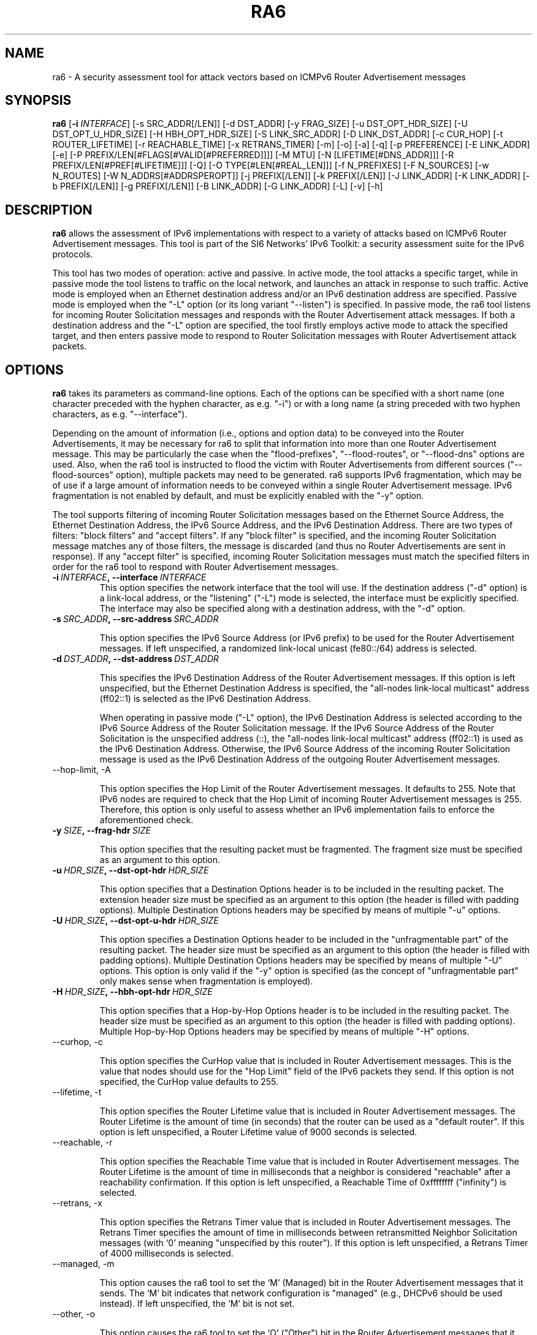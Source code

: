 .TH RA6 1
.SH NAME
ra6 \- A security assessment tool for attack vectors based on ICMPv6 Router Advertisement messages
.SH SYNOPSIS
.B ra6
.RB [\| \-i
.IR INTERFACE\| ]
[\-s SRC_ADDR[/LEN]] [\-d DST_ADDR] [\-y FRAG_SIZE] [\-u DST_OPT_HDR_SIZE] [\-U DST_OPT_U_HDR_SIZE] [\-H HBH_OPT_HDR_SIZE] [\-S LINK_SRC_ADDR] [\-D LINK_DST_ADDR] [\-c CUR_HOP] [\-t ROUTER_LIFETIME] [\-r REACHABLE_TIME] [\-x RETRANS_TIMER] [\-m] [\-o] [\-a] [\-q] [\-p PREFERENCE] [\-E LINK_ADDR] [\-e] [\-P PREFIX/LEN[#FLAGS[#VALID[#PREFERRED]]]] [\-M MTU] [\-N [LIFETIME[#DNS_ADDR]]] [\-R PREFIX/LEN[#PREF[#LIFETIME]]] [\-Q] [\-O TYPE[#LEN[#REAL_LEN]]] [\-f N_PREFIXES] [\-F N_SOURCES] [\-w N_ROUTES] [\-W N_ADDRS[#ADDRSPEROPT]] [\-j PREFIX[/LEN]] [\-k PREFIX[/LEN]] [\-J LINK_ADDR] [\-K LINK_ADDR] [\-b PREFIX[/LEN]] [\-g PREFIX[/LEN]] [\-B LINK_ADDR] [\-G LINK_ADDR] [\-L] [\-v] [\-h]

.SH DESCRIPTION
.B ra6
allows the assessment of IPv6 implementations with respect to a variety of attacks based on ICMPv6 Router Advertisement messages. This tool is part of the SI6 Networks' IPv6 Toolkit: a security assessment suite for the IPv6 protocols.

This tool has two modes of operation: active and passive. In active mode, the tool attacks a specific target, while in passive mode the tool listens to traffic on the local network, and launches an attack in response to such traffic. Active mode is employed when an Ethernet destination address and/or an IPv6 destination address are specified. Passive mode is employed when the "\-L" option (or its long variant "\-\-listen") is specified. In passive mode, the ra6 tool listens for incoming Router Solicitation messages and responds with the Router Advertisement attack messages. If both a destination address and the "\-L" option are specified, the tool firstly employs active mode to attack the specified target, and then enters passive mode to respond to Router Solicitation messages with Router Advertisement attack packets.

.SH OPTIONS
.B ra6
takes its parameters as command-line options. Each of the options can be specified with a short name (one character preceded with the hyphen character, as e.g. "\-i") or with a long name (a string preceded with two hyphen characters, as e.g. "\-\-interface").

Depending on the amount of information (i.e., options and option data) to be conveyed into the Router Advertisements, it may be necessary for ra6 to split that information into more than one Router Advertisement message. This may be particularly the case when the "flood-prefixes", "\-\-flood\-routes", or "\-\-flood\-dns" options are used. Also, when the ra6 tool is instructed to flood the victim with Router Advertisements from different sources ("\-\-flood\-sources" option), multiple packets may need to be generated. ra6 supports IPv6 fragmentation, which may be of use if a large amount of information needs to be conveyed within a single Router Advertisement message. IPv6 fragmentation is not enabled by default, and must be explicitly enabled with the "\-y" option.

The tool supports filtering of incoming Router Solicitation messages based on the Ethernet Source Address, the Ethernet Destination Address, the IPv6 Source Address, and the IPv6 Destination Address.  There are two types of filters: "block filters" and "accept filters". If any "block filter" is specified, and the incoming Router Solicitation message matches any of those filters, the message is discarded (and thus no Router Advertisements are sent in response). If any "accept filter" is specified, incoming Router Solicitation messages must match the specified filters in order for the ra6 tool to respond with Router Advertisement messages. 

.TP
.BI \-i\  INTERFACE ,\ \-\-interface\  INTERFACE
This option specifies the network interface that the tool will use. If the destination address ("\-d" option) is a link-local address, or the "listening" ("\-L") mode is selected, the interface must be explicitly specified. The interface may also be specified along with a destination address, with the "\-d" option.

.TP
.BI \-s\  SRC_ADDR ,\ \-\-src\-address\  SRC_ADDR

This option specifies the IPv6 Source Address (or IPv6 prefix) to be used for the Router Advertisement messages. If left unspecified, a randomized link-local unicast (fe80::/64) address is selected.

.TP
.BI \-d\  DST_ADDR ,\ \-\-dst\-address\  DST_ADDR

This specifies the IPv6 Destination Address of the Router Advertisement messages. If this option is left unspecified, but the Ethernet Destination Address is specified, the "all-nodes link-local multicast" address (ff02::1) is selected as the IPv6 Destination Address. 

When operating in passive mode ("\-L" option), the IPv6 Destination Address is selected according to the IPv6 Source Address of the Router Solicitation message. If the IPv6 Source Address of the Router Solicitation is the unspecified address (::), the "all-nodes link-local multicast" address (ff02::1) is used as the IPv6 Destination Address. Otherwise, the IPv6 Source Address of the incoming Router Solicitation message is used as the IPv6 Destination Address of the outgoing Router Advertisement messages.

.TP
\-\-hop\-limit, \-A

This option specifies the Hop Limit of the Router Advertisement messages. It defaults to 255. Note that IPv6 nodes are required to check that the Hop Limit of incoming Router Advertisement messages is 255. Therefore, this option is only useful to assess whether an IPv6 implementation fails to enforce the aforementioned check.

.TP
.BI \-y\  SIZE ,\ \-\-frag\-hdr\  SIZE

This option specifies that the resulting packet must be fragmented. The fragment size must be specified as an argument to this option.

.TP
.BI \-u\  HDR_SIZE ,\ \-\-dst\-opt\-hdr\  HDR_SIZE

This option specifies that a Destination Options header is to be included in the resulting packet. The extension header size must be specified as an argument to this option (the header is filled with padding options). Multiple Destination Options headers may be specified by means of multiple "\-u" options.

.TP
.BI \-U\  HDR_SIZE ,\ \-\-dst\-opt\-u\-hdr\  HDR_SIZE

This option specifies a Destination Options header to be included in the "unfragmentable part" of the resulting packet. The header size must be specified as an argument to this option (the header is filled with padding options). Multiple Destination Options headers may be specified by means of multiple "\-U" options. This option is only valid if the "\-y" option is specified (as the concept of "unfragmentable part" only makes sense when fragmentation is employed).

.TP
.BI \-H\  HDR_SIZE ,\ \-\-hbh\-opt\-hdr\  HDR_SIZE

This option specifies that a Hop-by-Hop Options header is to be included in the resulting packet. The header size must be specified as an argument to this option (the header is filled with padding options). Multiple Hop\-by\-Hop Options headers may be specified by means of multiple "\-H" options.
 
.TP
\-\-curhop, \-c

This option specifies the CurHop value that is included in Router Advertisement messages. This is the value that nodes should use for the "Hop Limit" field of the IPv6 packets they send. If this option is not specified, the CurHop value defaults to 255.

.TP
\-\-lifetime, \-t

This option specifies the Router Lifetime value that is included in Router Advertisement messages. The Router Lifetime is the amount of time (in seconds) that the router can be used as a "default router". If this option is left unspecified, a Router Lifetime value of 9000 seconds is selected.

.TP
\-\-reachable, \-r

This option specifies the Reachable Time value that is included in Router Advertisement messages. The Router Lifetime is the amount of time in milliseconds that a neighbor is considered "reachable" after a reachability confirmation. If this option is left unspecified, a Reachable Time of 0xffffffff ("infinity") is selected.

.TP
\-\-retrans, \-x

This option specifies the Retrans Timer value that is included in Router Advertisement messages. The Retrans Timer specifies the amount of time in milliseconds between retransmitted Neighbor Solicitation messages (with ‘0’ meaning "unspecified by this router"). If this option is left unspecified, a Retrans Timer of 4000 milliseconds is selected.

.TP
\-\-managed, \-m

This option causes the ra6 tool to set the ‘M’ (Managed) bit in the Router Advertisement messages that it sends. The ‘M’ bit indicates that network configuration is "managed" (e.g., DHCPv6 should be used instead). If left unspecified, the ‘M’ bit is not set.

.TP
\-\-other, \-o

This option causes the ra6 tool to set the ‘O’ ("Other") bit in the Router Advertisement messages that it sends. The ‘O’ bit indicates that additional configuration information is available through other means (e.g., DHCPv6). If left unspecified, the ‘O’ bit is not set.

.TP
\-\-home\-agent, \-a

This option causes the ra6 tool to set the ‘H’ ("Home Agent") bit in the Router Advertisement messages that it sends (the  ‘H’ bit is specified in RFC 3775). If this option is left unspecified, the ‘H’ bit is not set. 

.TP
\-\-nd\-proxy, \-q

This option causes the ra6 tool to set the ‘P’ ("ND Proxy") bit in the Router Advertisement messages that it sends (the "P" bit is specified in RFC4389). If this option is left unspecified, the ‘P’ bit is not set. 

.TP
\-\-preference, \-p

This option specifies the Preference field of the Router Advertisement messages, with "high" (equivalent to "1"), "medium" (equivalent to "0"), "low" (equivalent to "\-1"), and "resvd" (equivalent to "\-2"). If left unspecified, a Preference value of "1" (High) is selected.

.TP
.BI \-S\  SRC_LINK_ADDR ,\ \-\-src\-link\-address\  SRC_LINK_ADDR

This option specifies the link\-layer Source Address of the Router Advertisement messages (this option is only valid for Ethernet interfaces). If left unspecified, the link\-layer Source Address is randomized.

When operating in passive mode, the link\-layer Source Address is selected according to the IPv6 Destination Address of the incoming Router Solicitation messages. If the IPv6 Destination Address of the incoming Router Solicitation message is a multicast address (usually the "all-routers link-local multicast" address "ff02::02"), the link\-layer Source Address is set to the address specified by the "\-S" option (or to a random address if the "\-S" option was left unspecified). If the IPv6 Destination Address of the incoming Router Solicitation is not a multicast address (i.e., it is a unicast address), the link\-layer Source Address is set to the Ethernet Destination Address of the incoming Router Solicitation message.

.TP
.BI \-D\  DST_LINK_ADDR ,\ \-\-dst\-link\-address\  DST_LINK_ADDR

This option is meant to specify the link\-layer Destination Address of the Router Advertisement messages (this option is only valid for Ethernet interfaces). If left unspecified, it is set to "33:33:00:00:00:01" (the Ethernet multicast address corresponding to the IPv6 "all-nodes link-local multicast" address).

When operating in passive mode, the link\-layer Destination Address is set depending to the IPv6 Source Address of the incoming Router Solicitation message. If the IPv6 Source Address of the incoming Router Solicitation message is the unspecified address (::), the link\-layer destination address is set to "33:33:00:00:00:01" (the Ethernet multicast address corresponding to the IPv6 "all-nodes link-local multicast" address). Otherwise, the link\-layer Destination Address is set to the same value as the link\-layer Source Address of the incoming Router Solicitation message.

.TP
\-\-source\-lla\-opt, \-E

This option specifies the contents of a source link\-layer address option to be included in the Router Advertisement messages. If a single option is specified, it is included in all the outgoing Router Advertisement messages. If more than one source link\-layer address is specified, they are included only in the first packet of a set of Router Advertisements (if more than one Router Advertisement needs to be sent in order to convey all the specified information).

.TP
\-\-add\-slla\-opt, \-e

This option instructs the ra6 tool to include a source link\-layer address option in the Router Advertisement messages. The link\-layer address included in the option is the same as the Ethernet Source Address used for the outgoing Router Advertisement message. The difference between this option and the "\-E" option is that the latter does not specify the actual value of the option, but just instructs the tool include the option (the actual value of the option is selected according to the Ethernet Source address used in the outgoing packet).

.TP
\-\-prefix\-opt, \-P

This option specifies the contents of a Prefix Information option to be included in Router advertisement messages, with the following format: "\-P prefix/length#flags#valid#preferred". Where "prefix/length" is a mandatory field that indicates an IPv6 prefix (e.g., "2001::/16"). "flags" is an optional argument that indicates which flags should be set for this prefix (‘L’ for the "on-link" flag, ‘A’ for the "autonomous address-configuration" flag, ‘R’ for "Router Address", and ‘-‘ for indicating that no flags should be set for this prefix) \-\- if this field is left unspecified, the "L" and "A" flags are set for in the specified Prefix Information option. "valid" is an optional field that indicates the "Valid Lifetime" for this prefix (the length of time in seconds during which this information can be used for on-link determination. If left unspecified, a value of 0xffffffff (infinity) is used. "preferred" is an optional argument that specifies the "Preferred Lifetime" value for this prefix (the length of time in seconds that addresses generated from this prefix via stateless address auto-configuration remain preferred). If left unspecified, a value of 0xffffffff (infinity) is used.

.TP
\-\-route\-opt, \-R

This option specifies the contents of a Route Information option to be included in Router advertisement messages, with the following format: "\-R prefix/length#preference#lifetime". Where "prefix/length" is a mandatory field that indicates an IPv6 prefix (e.g., "2001::/16"). "preference" is an optional argument that indicates the preference of this prefix ("high"/"1", "normal"/"0", "low"/"\-1", or "resvd"/"\-2"). If this field is left unspecified, a value of "1" (i.e., "high") is selected. "lifetime" is an optional parameter that specifies the "Route Lifetime" for the specified route (the period of time during which this information can be used for route determination). If left unspecified, a value of 0xffffffff (infinity) is selected. 

.TP
\-\-mtu\-opt, \-M

This option is meant to specify the value of a MTU option that should be included in Router Advertisements. Multiple MTU options can be specified.

.TP
\-\-rdnss\-opt, \-N

This option allows the advertisement of a number of recursive DNS servers by means of the RDNSS option. A "Lifetime" parameter (32 bits) indicates the amount of time (in seconds) that the specified DNS server(s) may be used for name resolution. Multiple IPv6 addresses can be specified in the same RDNSS option in the form "\-\-dns\-opt lifetime#ipv6address1#ipv6address2". Also, more than one RDNSS option may be specified.

.TP
\-\-forged\-opt, \-N

This option allows the specification of a forged option, as "\-\-forged\-opt type#len#real_len", where "type" is the option type, "len" is the length to be claimed by the option, and "real_len" is the number of payload bytes to be conveyed in the option body (filled as zeroes). When "len" is larger than "real_len", the host parsing the option may continued parsing the RA message past the end of the IPv6 packet. Thus, this option is to be employed mostly for fuzzing purposes.

.TP
\-\-flood\-prefixes, \-f

This option instructs the ra6 tool to flood the victim host with Prefix information options. The number of Prefix Information options to be sent is specified as "\-f number". When this option is specified, a "\-P" option must be specified (with the usual syntax "\-P prefix/length#flags#valid#preferred"), such that it instructs ra6 about how to generate the Prefix Information options. The "prefix/length" specifies the length of the prefixes that will be included in each Prefix Information option. While the prefix length will be constant for all options, the actual prefix will be randomized.  The rest of the parameters will be shared by all the prefixes, and have the same "defaults" as indicated in the description of the "\-P" option.

.TP
\-\-flood\-sources, \-F

This option instructs the tool to send Router Advertisement messages from multiple addresses. The number of different sources is specified as "\-F number". The Source Address of each Router Advertisement is randomly selected from the prefix specified by the "\-s" option. If the "\-F" option is specified but the "\-s" option is left unspecified, the Source Address of the packets is randomly selected from the prefix fe80::/64 (link-local unicast). It should be noted that hosts are required to discard Router Advertisement messages that do not have a link-local unicast address as the Source Address.

.TP
\-\-flood\-routes, \-w

This option instructs the ra6 tool to flood the target with Route Information options. The number of Route Information options to be sent is specified as "\-R number". When this option is specified, a "\-R" option should be specified (with the usual syntax "\-R prefix/length#preference#lifetime") such that ra6 is instructed about how to generate the Route Information options. The "prefix/length" species the length of the prefixes that will be included in each Route Information option. While the prefix length will be constant for all options, the actual prefix will be randomized.  The rest of the parameters are shared by all the the options, and have the same "default values" as indicated in the description of the "\-R" option.

.TP
\-\-flood\-dns, \-W

This option instructs the ra6 tool to flood the target with random IPv6 addresses (supposed to correspond to recursive DNS servers), by means of the Recursive DNS Server (RDNSS) option. The number of IPv6 addresses that are to be sent to the target is specified as "\-k number". As there is a limit in the number of IPv6 addresses that can be included in a RDNSS option, it may be necessary for the tool to split those addresses into several RDNSS options. 

It is possible to instruct the ra6 about the maximum number of IPv6 addresses that each RDNSS option should contain, by means of a second (and optional) parameter to the "\-k" option. Namely, the tool can be instructed to send a total number of addresses ("totaladdresses") with up to some specific number ("addrsperoption") of addresses per RDNSS option in the form "\-k totaladresses#addrsperoption". This might be helpful if it is believed that the target implementation enforces a limit on the number of addresses it honors on a "per RNDSS option" basis, but no limit on the aggregate number of addresses. In such a case, an implementation might e.g. survive the attack "\-k 5000", but still be vulnerable to the attack "\-k 5000#3"). The "Lifetime" value for these addresses can be specified by issuing a "\-N" option with the desired "Lifetime" (this is analogous to how the "\-\-flood\-routes" operates together with the "\-R" option, and how the "\-\-flood\-prefixes" operates together with the "\-P" option).

.TP
\-\-bad\-neighbor, \-Q

Proof\-of\-Concept for CVE-2020-16898 (aka "Bad Neighbor"), that causes a Denial of Service (DoS) to Microsoft Windows implementations that are unable to gracefully handle RDNSS options with incorrect lengths. This option adds a RNDSS address, but only adds half of the length of the address (8 bytes) to the total option size. If a RNDSS option had been specified, the aforementioned address is appended to the last added RDNSS option. Otherwise, a RDNSS option is added to the packet, and the aforementioned address is added as its sole RDNSS address.


.TP
\-\-block\-src, \-j

This option sets a block filter for the incoming Router Solicitation messages based on their IPv6 Source Address. It allows the specification of an IPv6 prefix in the form "\-j prefix/prefixlen". If the prefix length is not specified, a prefix length of "/128" is selected (i.e., the option assumes that a single IPv6 address, rather than an IPv6 prefix, has been specified).

.TP
\-\-block\-dst, \-k

This option sets a block filter for the incoming Router Solicitation messages, based on their IPv6 Destination Address. It allows the specification of an IPv6 prefix in the form "\-k prefix/prefixlen". If the prefix length is not specified, a prefix length of "/128" is selected (i.e., the option assumes that a single IPv6 address, rather than an IPv6 prefix, has been specified).

.TP
\-\-block\-link\-src, \-J

This option sets a block filter for the incoming Router Solicitation messages, based on their link\-layer Source Address. The option must be followed by a link\-layer address (this option is only valid for Ethernet interfaces).

.TP
\-\-block\-link\-dst, \-K

This option sets a block filter for the incoming Router Solicitation messages, based on their link\-layer Destination Address. The option must be followed by a link\-layer address (this option is only valid for Ethernet interfaces).

.TP
\-\-accept\-src, \-b

This option sets an accept filter for the incoming Router Solicitation messages, based on their IPv6 Source Address. It allows the specification of an IPv6 prefix in the form "\-b prefix/prefixlen". If the prefix length is not specified, a prefix length of "/128" is selected (i.e., the option assumes that a single IPv6 address, rather than an IPv6 prefix, has been specified).

.TP
\-\-accept\-dst, \-g

This option sets a accept filter for the incoming Router Solicitation messages, based on their IPv6 Destination Address. It allows the specification of an IPv6 prefix in the form "\-g prefix/prefixlen". If the prefix length is not specified, a prefix length of "/128" is selected (i.e., the option assumes that a single IPv6 address, rather than an IPv6 prefix, has been specified).

.TP
\-\-accept\-link\-src, \-B

This option sets an accept filter for the incoming Router Solicitation messages, based on their link\-layer Source Address. The option must be followed by a link\-layer address (this option is only valid for Ethernet interfaces).

.TP
\-\-accept\-link\-dst, \-K

This option sets an accept filter for the incoming Router Solicitation messages, based on their link\-layer Destination Address. The option must be followed by a link\-layer address (this option is only valid for Ethernet interfaces).

.TP
\-\-loop, \-l

This option instructs the ra6 tool to send periodic Router Advertisements to the destination node. The amount of time to pause between sending Router Advertisements can be specified by means of the "\-z" option, and defaults to 1 second. Note that this option cannot be set in conjunction with the "\-L" ("\-\-listen") option.

.TP
\-\-sleep, \-z

This option specifies the amount of time to pause between sending Router Advertisements. If left unspecified, it defaults to 1 second.

.TP
\-\-listen, \-L

This option specifies that the tool should enter the "passive" mode (possibly after operating in active mode, if the ‘\-d’ or ‘\-D’ options were specified).

.TP
\-\-verbose, \-v

This option instructs the ra6 tool to be verbose. 

.TP
\-\-help, \-h

Print help information for the ra6 tool. 

.SH EXAMPLES

The following sections illustrate typical use cases of the
.B ra6
tool.

\fBExample #1\fR

# ra6 \-i eth0 \-P 2001::/64#LA \-P 2002::/64#A \-e \-L

Listen ("\-L") for incoming Router Solicitations on interface eth0 ("\-i eth0"), and advertise the prefix 2001::/64 for both on-link determination and auto-configuration ("\-P 2001::/64#LA") and the prefix 2002::/64 only for auto-configuration ("\-P 2002::/64#A"). Include a source link\-layer address option ("\-e") in the Router Advertisements.

\fBExample #2\fR

# ra6 \-i eth0 \-d fe80::1 \-D 01:02:03:04:05:06 \-c 5 \-\-lifetime 100 \-o \-e \-M 1400

Use the network interface "eth0" to send a Router Advertisement using a random link-local IPv6 Source Address and a random Ethernet Source Address, to the IPv6 Destination address fe80::1 and the Ethernet Destination Address 01:02:03:04:05:06. The Router Advertisement includes a "Router Lifetime" of 100, and advertises a CurHop value of 5 (i.e., a recommended "Hop Limit" of "5"). The ‘O’ bit is set (thus indicating that other configuration information is available via DHCP). The Router Advertisement includes a source link\-layer address option (containing the same address as the Ethernet Source Address of the packet) and an MTU option with a value of 1400.

\fBExample #3\fR

# ra6 \-i eth0 \-\-flood\-sources 10 \-\-flood\-routes 50 \-\-flood\-prefixes 40 \-R ::/64#1 \-P ::/48#LA \-L \-e

Listen for incoming Router Solicitation messages on the interface "eth0", and respond with Router Advertisements from 10 different link-local unicast IPv6 Source Addresses (randomized) and 10 different (randomized) Ethernet Source Addresses. Each Router Advertisement includes 50 Route Information options, each of them with a randomized /64 prefix and a preference of 1 ("high"). The Router Advertisements also contain 40 Prefix Information options, each with a randomized /48 prefix and the ‘A’ (auto-configuration) and ‘L’ (on-link determination) bits set. In addition, each Router Advertisement includes a source link\-layer address option, containing the same (randomized) address as that used for the Ethernet Source Address field.

\fBExample #4\fR

# ra6 \-i eth0 \-N 1000#fe80::1#2001:db8::1 \-L

Listen for incoming Router Solicitation messages, and respond with a Router Advertisement that contains one RDNSS option with two IPv6 addresses (fe80::1 and 2001:db8::1), with a Lifetime of "1000". All Router Solicitation messages sent to multicast addresses will be responded using the same (randomized) IPv6 Source Address and the same (randomized) Ethernet Source Address. Router Solicitation messages destined to unicast addresses will be responded with Router Advertisements using the IPv6 Destination Address and the Ethernet Destination Address of the incoming Router Solicitation message for the IPv6 Source Address and the Ethernet Source Address of the Router Advertisement, respectively.

\fBExample #5\fR

# ra6 \-i eth0 \-s fe80::1234 \-S 00:01:02:03:04:05 \-d fe80::1 \-N 900 \-\-flood\-dns 1000#10 \-L

Flood the target (fe80::1) with 1000 random IPv6 addresses of Recursive DNS Servers, with a maximum of 10 addresses per RDNSS option. Each RDNSS option has a "Lifetime" of 900. Packets are sent with an IPv6 Source Address of "fe80::1234" and an Ethernet Source Address of "00:01:02:03:04:05". Once the target has been attacked, listen for incoming Router Solicitation messages and respond with the same "flood" packets (the Ethernet Source Address and the IPv6 Source Address will change if the Router Solicitation messages have been sent to a unicast address, though).

.SH SEE ALSO
"Security/Robustness Assessment of IPv6 Neighbor Discovery Implementations" (available at: <http://www.si6networks.com/tools/ipv6toolkit/si6networks\-ipv6\-nd\-assessment.pdf>) for a discussion of Neighbor Discovery vulnerabilities, and additional examples of how to use the na6 tool to exploit them.

"CVE-2020-16898: Bad Neighbor" (available at: <https://www.mcafee.com/blogs/other\-blogs/mcafee\-labs/cve\-2020\-16898\-bad\-neighbor/>) for a discussion of the "bad neighbor" attack selected via the "\-\-bad\-neighbor" option.

.SH AUTHOR
The
.B ra6
tool and the corresponding manual pages were produced by Fernando Gont 
.I <fgont@si6networks.com>
for SI6 Networks 
.IR <http://www.si6networks.com> .

.SH COPYRIGHT
Copyright (c) 2011\-2013 Fernando Gont.

Permission is granted to copy, distribute and/or modify this document under the terms of the GNU Free Documentation License, Version 1.3 or any later version published by the Free Software Foundation; with no Invariant Sections, no Front\-Cover Texts, and no Back\-Cover Texts.  A copy of the license is available at
.IR <http://www.gnu.org/licenses/fdl.html> .
